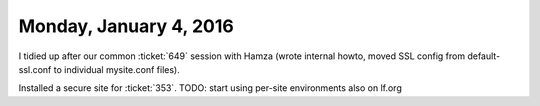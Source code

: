 =======================
Monday, January 4, 2016
=======================

I tidied up after our common :ticket:`649` session with Hamza (wrote
internal howto, moved SSL config from default-ssl.conf to individual
mysite.conf files).

Installed a secure site for :ticket:`353`. 
TODO: start using per-site environments also on lf.org 

